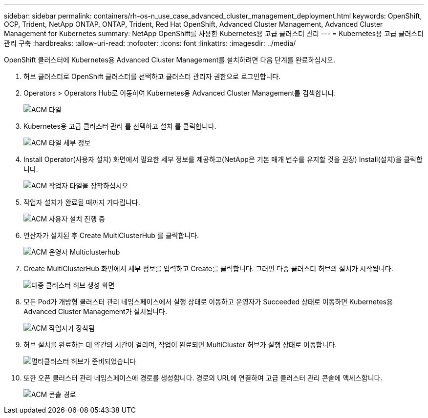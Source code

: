 ---
sidebar: sidebar 
permalink: containers/rh-os-n_use_case_advanced_cluster_management_deployment.html 
keywords: OpenShift, OCP, Trident, NetApp ONTAP, ONTAP, Trident, Red Hat OpenShift, Advanced Cluster Management, Advanced Cluster Management for Kubernetes 
summary: NetApp OpenShift를 사용한 Kubernetes용 고급 클러스터 관리 
---
= Kubernetes용 고급 클러스터 관리 구축
:hardbreaks:
:allow-uri-read: 
:nofooter: 
:icons: font
:linkattrs: 
:imagesdir: ../media/


[role="lead"]
OpenShift 클러스터에 Kubernetes용 Advanced Cluster Management를 설치하려면 다음 단계를 완료하십시오.

. 허브 클러스터로 OpenShift 클러스터를 선택하고 클러스터 관리자 권한으로 로그인합니다.
. Operators > Operators Hub로 이동하여 Kubernetes용 Advanced Cluster Management를 검색합니다.
+
image:redhat_openshift_image66.png["ACM 타일"]

. Kubernetes용 고급 클러스터 관리 를 선택하고 설치 를 클릭합니다.
+
image:redhat_openshift_image67.png["ACM 타일 세부 정보"]

. Install Operator(사용자 설치) 화면에서 필요한 세부 정보를 제공하고(NetApp은 기본 매개 변수를 유지할 것을 권장) Install(설치)을 클릭합니다.
+
image:redhat_openshift_image68.png["ACM 작업자 타일을 장착하십시오"]

. 작업자 설치가 완료될 때까지 기다립니다.
+
image:redhat_openshift_image69.png["ACM 사용자 설치 진행 중"]

. 연산자가 설치된 후 Create MultiClusterHub 를 클릭합니다.
+
image:redhat_openshift_image70.png["ACM 운영자 Multiclusterhub"]

. Create MultiClusterHub 화면에서 세부 정보를 입력하고 Create를 클릭합니다. 그러면 다중 클러스터 허브의 설치가 시작됩니다.
+
image:redhat_openshift_image71.png["다중 클러스터 허브 생성 화면"]

. 모든 Pod가 개방형 클러스터 관리 네임스페이스에서 실행 상태로 이동하고 운영자가 Succeeded 상태로 이동하면 Kubernetes용 Advanced Cluster Management가 설치됩니다.
+
image:redhat_openshift_image72.png["ACM 작업자가 장착됨"]

. 허브 설치를 완료하는 데 약간의 시간이 걸리며, 작업이 완료되면 MultiCluster 허브가 실행 상태로 이동합니다.
+
image:redhat_openshift_image73.png["멀티클러스터 허브가 준비되었습니다"]

. 또한 오픈 클러스터 관리 네임스페이스에 경로를 생성합니다. 경로의 URL에 연결하여 고급 클러스터 관리 콘솔에 액세스합니다.
+
image:redhat_openshift_image74.png["ACM 콘솔 경로"]


